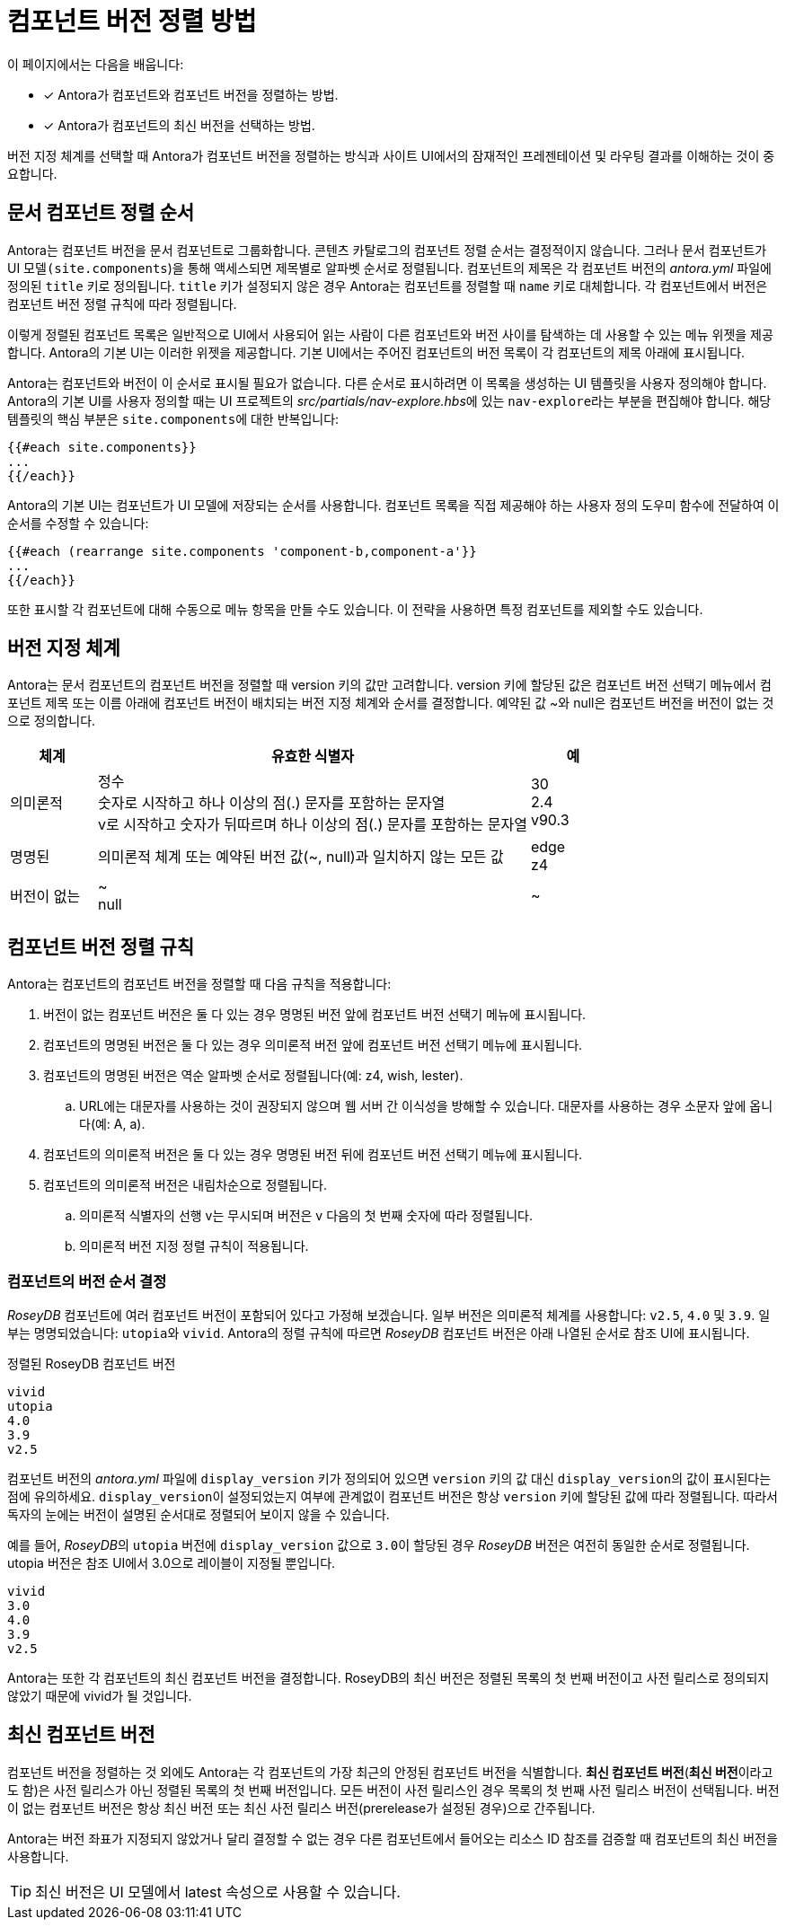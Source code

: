 = 컴포넌트 버전 정렬 방법

이 페이지에서는 다음을 배웁니다:

* [*] Antora가 컴포넌트와 컴포넌트 버전을 정렬하는 방법.
* [*] Antora가 컴포넌트의 최신 버전을 선택하는 방법.

버전 지정 체계를 선택할 때 Antora가 컴포넌트 버전을 정렬하는 방식과 사이트 UI에서의 잠재적인 프레젠테이션 및 라우팅 결과를 이해하는 것이 중요합니다.

== 문서 컴포넌트 정렬 순서

Antora는 컴포넌트 버전을 문서 컴포넌트로 그룹화합니다. 콘텐츠 카탈로그의 컴포넌트 정렬 순서는 결정적이지 않습니다. 그러나 문서 컴포넌트가 UI 모델``(site.components``)을 통해 액세스되면 제목별로 알파벳 순서로 정렬됩니다. 컴포넌트의 제목은 각 컴포넌트 버전의 __antora.yml__ 파일에 정의된 ``title`` 키로 정의됩니다. ``title`` 키가 설정되지 않은 경우 Antora는 컴포넌트를 정렬할 때 ``name`` 키로 대체합니다. 각 컴포넌트에서 버전은 컴포넌트 버전 정렬 규칙에 따라 정렬됩니다.

이렇게 정렬된 컴포넌트 목록은 일반적으로 UI에서 사용되어 읽는 사람이 다른 컴포넌트와 버전 사이를 탐색하는 데 사용할 수 있는 메뉴 위젯을 제공합니다. Antora의 기본 UI는 이러한 위젯을 제공합니다. 기본 UI에서는 주어진 컴포넌트의 버전 목록이 각 컴포넌트의 제목 아래에 표시됩니다.

Antora는 컴포넌트와 버전이 이 순서로 표시될 필요가 없습니다. 다른 순서로 표시하려면 이 목록을 생성하는 UI 템플릿을 사용자 정의해야 합니다. Antora의 기본 UI를 사용자 정의할 때는 UI 프로젝트의 __src/partials/nav-explore.hbs__에 있는 ``nav-explore``라는 부분을 편집해야 합니다. 해당 템플릿의 핵심 부분은 ``site.components``에 대한 반복입니다:

[source,hbs]
----
{{#each site.components}}
...
{{/each}}
----

Antora의 기본 UI는 컴포넌트가 UI 모델에 저장되는 순서를 사용합니다. 컴포넌트 목록을 직접 제공해야 하는 사용자 정의 도우미 함수에 전달하여 이 순서를 수정할 수 있습니다:

[source,hbs]
----
{{#each (rearrange site.components 'component-b,component-a'}}
...
{{/each}}
----

또한 표시할 각 컴포넌트에 대해 수동으로 메뉴 항목을 만들 수도 있습니다. 이 전략을 사용하면 특정 컴포넌트를 제외할 수도 있습니다.

== 버전 지정 체계

Antora는 문서 컴포넌트의 컴포넌트 버전을 정렬할 때 version 키의 값만 고려합니다. version 키에 할당된 값은 컴포넌트 버전 선택기 메뉴에서 컴포넌트 제목 또는 이름 아래에 컴포넌트 버전이 배치되는 버전 지정 체계와 순서를 결정합니다. 예약된 값 ~와 null은 컴포넌트 버전을 버전이 없는 것으로 정의합니다.

[cols="1,5,1"]
|===
|체계 |유효한 식별자 |예

// Semantic
|의미론적
|정수 +
숫자로 시작하고 하나 이상의 점(.) 문자를 포함하는 문자열 +
v로 시작하고 숫자가 뒤따르며 하나 이상의 점(.) 문자를 포함하는 문자열
|30 +
2.4 +
v90.3

// Named
|명명된
|의미론적 체계 또는 예약된 버전 값(~, null)과 일치하지 않는 모든 값
|edge +
z4

// Unversioned
|버전이 없는
|~ +
null
|~
|===

== 컴포넌트 버전 정렬 규칙

Antora는 컴포넌트의 컴포넌트 버전을 정렬할 때 다음 규칙을 적용합니다:

. 버전이 없는 컴포넌트 버전은 둘 다 있는 경우 명명된 버전 앞에 컴포넌트 버전 선택기 메뉴에 표시됩니다.
. 컴포넌트의 명명된 버전은 둘 다 있는 경우 의미론적 버전 앞에 컴포넌트 버전 선택기 메뉴에 표시됩니다.
. 컴포넌트의 명명된 버전은 역순 알파벳 순서로 정렬됩니다(예: z4, wish, lester).
  .. URL에는 대문자를 사용하는 것이 권장되지 않으며 웹 서버 간 이식성을 방해할 수 있습니다. 대문자를 사용하는 경우 소문자 앞에 옵니다(예: A, a).
. 컴포넌트의 의미론적 버전은 둘 다 있는 경우 명명된 버전 뒤에 컴포넌트 버전 선택기 메뉴에 표시됩니다.
. 컴포넌트의 의미론적 버전은 내림차순으로 정렬됩니다.
  .. 의미론적 식별자의 선행 v는 무시되며 버전은 v 다음의 첫 번째 숫자에 따라 정렬됩니다.
  .. 의미론적 버전 지정 정렬 규칙이 적용됩니다.

=== 컴포넌트의 버전 순서 결정

__RoseyDB__ 컴포넌트에 여러 컴포넌트 버전이 포함되어 있다고 가정해 보겠습니다. 일부 버전은 의미론적 체계를 사용합니다: ``v2.5``, ``4.0`` 및 ``3.9``. 일부는 명명되었습니다: ``utopia``와 ``vivid``. Antora의 정렬 규칙에 따르면 __RoseyDB__ 컴포넌트 버전은 아래 나열된 순서로 참조 UI에 표시됩니다.

.정렬된 RoseyDB 컴포넌트 버전
[source]
----
vivid
utopia
4.0
3.9
v2.5
----

컴포넌트 버전의 __antora.yml__ 파일에 ``display_version`` 키가 정의되어 있으면 ``version`` 키의 값 대신 ``display_version``의 값이 표시된다는 점에 유의하세요. ``display_version``이 설정되었는지 여부에 관계없이 컴포넌트 버전은 항상 ``version`` 키에 할당된 값에 따라 정렬됩니다. 따라서 독자의 눈에는 버전이 설명된 순서대로 정렬되어 보이지 않을 수 있습니다.

예를 들어, __RoseyDB__의 ``utopia`` 버전에 ``display_version`` 값으로 ``3.0``이 할당된 경우 __RoseyDB__ 버전은 여전히 동일한 순서로 정렬됩니다. utopia 버전은 참조 UI에서 3.0으로 레이블이 지정될 뿐입니다.

[source]
----
vivid
3.0
4.0
3.9
v2.5
----

Antora는 또한 각 컴포넌트의 최신 컴포넌트 버전을 결정합니다. RoseyDB의 최신 버전은 정렬된 목록의 첫 번째 버전이고 사전 릴리스로 정의되지 않았기 때문에 vivid가 될 것입니다.

== 최신 컴포넌트 버전

컴포넌트 버전을 정렬하는 것 외에도 Antora는 각 컴포넌트의 가장 최근의 안정된 컴포넌트 버전을 식별합니다. **최신 컴포넌트 버전**(**최신 버전**이라고도 함)은 사전 릴리스가 아닌 정렬된 목록의 첫 번째 버전입니다. 모든 버전이 사전 릴리스인 경우 목록의 첫 번째 사전 릴리스 버전이 선택됩니다. 버전이 없는 컴포넌트 버전은 항상 최신 버전 또는 최신 사전 릴리스 버전(prerelease가 설정된 경우)으로 간주됩니다.

Antora는 버전 좌표가 지정되지 않았거나 달리 결정할 수 없는 경우 다른 컴포넌트에서 들어오는 리소스 ID 참조를 검증할 때 컴포넌트의 최신 버전을 사용합니다.

TIP: 최신 버전은 UI 모델에서 latest 속성으로 사용할 수 있습니다.